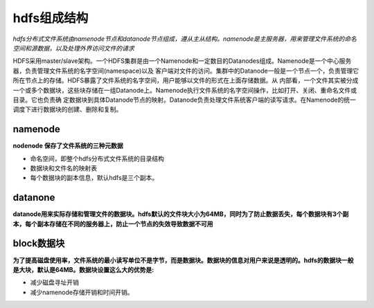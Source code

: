 hdfs组成结构
============

*hdfs分布式文件系统由namenode节点和datanode节点组成，遵从主从结构。namenode是主服务器，用来管理文件系统的命名空间和源数据，以及处理外界访问文件的请求*

HDFS采用master/slave架构。一个HDFS集群是由一个Namenode和一定数目的Datanodes组成。Namenode是一个中心服务器，负责管理文件系统的名字空间(namespace)以及
客户端对文件的访问。集群中的Datanode一般是一个节点一个，负责管理它所在节点上的存储。HDFS暴露了文件系统的名字空间，用户能够以文件的形式在上面存储数据。从
内部看，一个文件其实被分成一个或多个数据块，这些块存储在一组Datanode上。Namenode执行文件系统的名字空间操作，比如打开、关闭、重命名文件或目录。它也负责确
定数据块到具体Datanode节点的映射。Datanode负责处理文件系统客户端的读写请求。在Namenode的统一调度下进行数据块的创建、删除和复制。

========
namenode
========

**nodenode 保存了文件系统的三种元数据**

- 命名空间，即整个hdfs分布式文件系统的目录结构
- 数据块和文件名的映射表
- 每个数据块的副本信息，默认hdfs是三个副本。

========
datanone
========

**datanode用来实际存储和管理文件的数据块。hdfs默认的文件块大小为64MB，同时为了防止数据丢失，每个数据块有3个副本，每个副本存储在不同的服务器上，防止一个节点的失效导致数据不可用**


===========
block数据块
===========

**为了提高磁盘使用率，文件系统的最小读写单位不是字节，而是数据块。数据块的信息对用户来说是透明的。hdfs的数据块一般是大块，默认是64MB。数据块设置这么大的优势是:**

+ 减少磁盘寻址开销
+ 减少namenode存储开销和时间开销。
